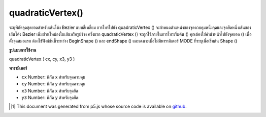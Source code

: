 .. raw:: html

	<script src="https://sketch.netpie.io/widget/p5-widget.js"></script>

quadraticVertex()
=================

ระบุพิกัดจุดสุดยอดสำหรับเส้นโค้ง Bezier แบบสี่เหลี่ยม การโทรไปยัง quadraticVertex () จะกำหนดตำแหน่งของจุดควบคุมหนึ่งจุดและจุดยึดหนึ่งเส้นของเส้นโค้ง Bezier เพิ่มส่วนใหม่ลงในเส้นหรือรูปร่าง ครั้งแรก quadraticVertex () จะถูกใช้ภายในการโทรเริ่มต้น () คุณต้องใส่คำนำหน้าไปยังจุดยอด () เพื่อตั้งจุดสมอแรก ต้องใช้ฟังก์ชันนี้ระหว่าง BeginShape () และ endShape () และเฉพาะเมื่อไม่มีพารามิเตอร์ MODE ที่ระบุเพื่อเริ่มต้น Shape ()

.. Specifies vertex coordinates for quadratic Bezier curves. Each call to
.. quadraticVertex() defines the position of one control points and one
.. anchor point of a Bezier curve, adding a new segment to a line or shape.
.. The first time quadraticVertex() is used within a beginShape() call, it
.. must be prefaced with a call to vertex() to set the first anchor point.
.. This function must be used between beginShape() and endShape() and only
.. when there is no MODE parameter specified to beginShape().

**รูปแบบการใช้งาน**

quadraticVertex ( cx, cy, x3, y3 )

**พารามิเตอร์**

- ``cx``  Number: พิกัด x สำหรับจุดควบคุม

- ``cy``  Number: พิกัด y สำหรับจุดควบคุม

- ``x3``  Number: พิกัด x สำหรับจุดยึด

- ``y3``  Number: พิกัด y สำหรับจุดยึด

.. ``cx``  Number: x-coordinate for the control point
.. ``cy``  Number: y-coordinate for the control point
.. ``x3``  Number: x-coordinate for the anchor point
.. ``y3``  Number: y-coordinate for the anchor point

.. raw:: html

	<script type="text/p5" data-autoplay data-hide-sourcecode>
	noFill();
	strokeWeight(4);
	beginShape();
	vertex(20, 20);
	quadraticVertex(80, 20, 50, 50);
	endShape();

	</script>

	<br><br>

	<script type="text/p5" data-autoplay data-hide-sourcecode>
	
	noFill();
	strokeWeight(4);
	beginShape();
	vertex(20, 20);
	quadraticVertex(80, 20, 50, 50);
	quadraticVertex(20, 80, 80, 80);
	vertex(80, 60);
	endShape();

	</script>

	<br><br>

..  [#f1] This document was generated from p5.js whose source code is available on `github <https://github.com/processing/p5.js>`_.
